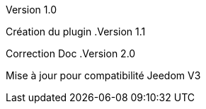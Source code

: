 [panel,primary]
.Version 1.0
--
Création du plugin
.Version 1.1
--
Correction Doc
.Version 2.0
--
Mise à jour pour compatibilité Jeedom V3
